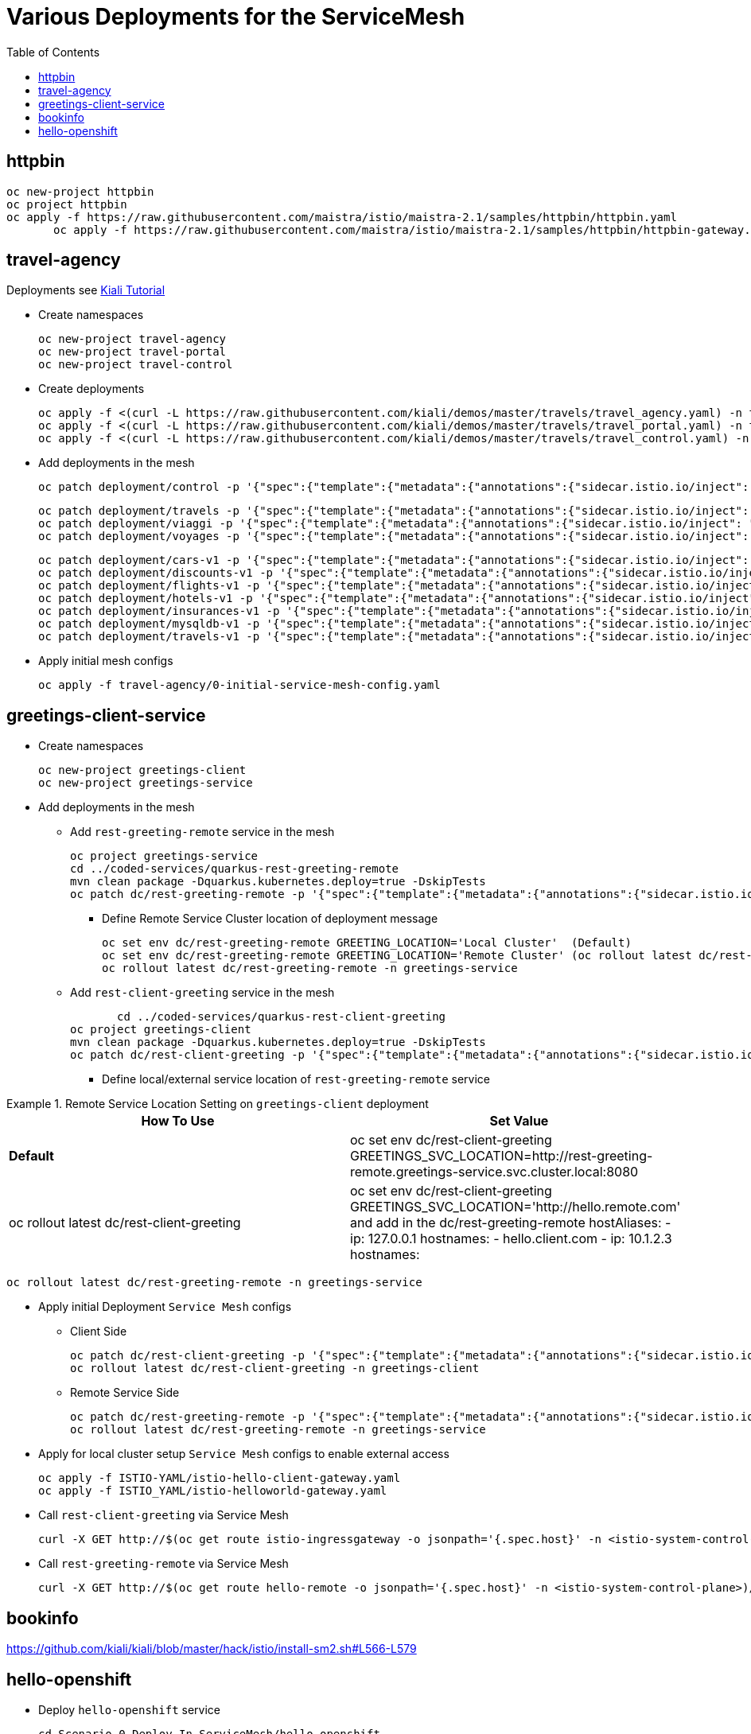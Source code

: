 = Various Deployments for the ServiceMesh
:toc:

== httpbin

	oc new-project httpbin
	oc project httpbin
	oc apply -f https://raw.githubusercontent.com/maistra/istio/maistra-2.1/samples/httpbin/httpbin.yaml
        oc apply -f https://raw.githubusercontent.com/maistra/istio/maistra-2.1/samples/httpbin/httpbin-gateway.yaml
        
== travel-agency 

Deployments see https://kiali.io/documentation/latest/tutorial/#03-traffic-shifting[Kiali Tutorial]

* Create namespaces

	oc new-project travel-agency
	oc new-project travel-portal
	oc new-project travel-control

* Create deployments

	oc apply -f <(curl -L https://raw.githubusercontent.com/kiali/demos/master/travels/travel_agency.yaml) -n travel-agency
	oc apply -f <(curl -L https://raw.githubusercontent.com/kiali/demos/master/travels/travel_portal.yaml) -n travel-portal
	oc apply -f <(curl -L https://raw.githubusercontent.com/kiali/demos/master/travels/travel_control.yaml) -n travel-control
	
* Add deployments in the mesh

	oc patch deployment/control -p '{"spec":{"template":{"metadata":{"annotations":{"sidecar.istio.io/inject": "true"}}}}}' -n travel-control
	
	oc patch deployment/travels -p '{"spec":{"template":{"metadata":{"annotations":{"sidecar.istio.io/inject": "true"}}}}}' -n travel-portal
	oc patch deployment/viaggi -p '{"spec":{"template":{"metadata":{"annotations":{"sidecar.istio.io/inject": "true"}}}}}' -n travel-portal
	oc patch deployment/voyages -p '{"spec":{"template":{"metadata":{"annotations":{"sidecar.istio.io/inject": "true"}}}}}' -n travel-portal		

	oc patch deployment/cars-v1 -p '{"spec":{"template":{"metadata":{"annotations":{"sidecar.istio.io/inject": "true"}}}}}' -n travel-agency
	oc patch deployment/discounts-v1 -p '{"spec":{"template":{"metadata":{"annotations":{"sidecar.istio.io/inject": "true"}}}}}' -n travel-agency
	oc patch deployment/flights-v1 -p '{"spec":{"template":{"metadata":{"annotations":{"sidecar.istio.io/inject": "true"}}}}}' -n travel-agency	
	oc patch deployment/hotels-v1 -p '{"spec":{"template":{"metadata":{"annotations":{"sidecar.istio.io/inject": "true"}}}}}' -n travel-agency
	oc patch deployment/insurances-v1 -p '{"spec":{"template":{"metadata":{"annotations":{"sidecar.istio.io/inject": "true"}}}}}' -n travel-agency
	oc patch deployment/mysqldb-v1 -p '{"spec":{"template":{"metadata":{"annotations":{"sidecar.istio.io/inject": "true"}}}}}' -n travel-agency	
	oc patch deployment/travels-v1 -p '{"spec":{"template":{"metadata":{"annotations":{"sidecar.istio.io/inject": "true"}}}}}' -n travel-agency	

* Apply initial mesh configs

	oc apply -f travel-agency/0-initial-service-mesh-config.yaml
	
== greetings-client-service
	
* Create namespaces	

	oc new-project greetings-client 
	oc new-project greetings-service


* Add deployments in the mesh

  ** Add `rest-greeting-remote` service in the mesh

	oc project greetings-service
	cd ../coded-services/quarkus-rest-greeting-remote
	mvn clean package -Dquarkus.kubernetes.deploy=true -DskipTests 
	oc patch dc/rest-greeting-remote -p '{"spec":{"template":{"metadata":{"annotations":{"sidecar.istio.io/inject": "true"}}}}}' -n greetings-service

  *** Define Remote Service Cluster location of deployment message

	oc set env dc/rest-greeting-remote GREETING_LOCATION='Local Cluster'  (Default)
	oc set env dc/rest-greeting-remote GREETING_LOCATION='Remote Cluster' (oc rollout latest dc/rest-greeting-remote)
	oc rollout latest dc/rest-greeting-remote -n greetings-service

  ** Add `rest-client-greeting` service in the mesh

        cd ../coded-services/quarkus-rest-client-greeting
	oc project greetings-client
	mvn clean package -Dquarkus.kubernetes.deploy=true -DskipTests 
	oc patch dc/rest-client-greeting -p '{"spec":{"template":{"metadata":{"annotations":{"sidecar.istio.io/inject": "true"}}}}}' -n greetings-client

  *** Define local/external service location of `rest-greeting-remote` service

.Remote Service Location Setting on `greetings-client`  deployment
====
[cols="2*^",options="header"]
|===
|How To Use
|Set Value

|*Default*
|oc set env dc/rest-client-greeting GREETINGS_SVC_LOCATION=http://rest-greeting-remote.greetings-service.svc.cluster.local:8080 

|oc rollout latest dc/rest-client-greeting
|oc set env dc/rest-client-greeting GREETINGS_SVC_LOCATION='http://hello.remote.com' and add in the dc/rest-greeting-remote 
      hostAliases:		
        - ip: 127.0.0.1			
          hostnames:			
            - hello.client.com		
        - ip: 10.1.2.3			
          hostnames:			

|===
====

	oc rollout latest dc/rest-greeting-remote -n greetings-service


* Apply initial Deployment `Service Mesh` configs

  ** Client Side
  
	oc patch dc/rest-client-greeting -p '{"spec":{"template":{"metadata":{"annotations":{"sidecar.istio.io/inject": "true"}}}}}' -n greetings-client
	oc rollout latest dc/rest-client-greeting -n greetings-client

  ** Remote Service Side
  
	oc patch dc/rest-greeting-remote -p '{"spec":{"template":{"metadata":{"annotations":{"sidecar.istio.io/inject": "true"}}}}}' -n greetings-service
	oc rollout latest dc/rest-greeting-remote -n greetings-service
	
* Apply for local cluster setup `Service Mesh` configs to enable external access

	oc apply -f ISTIO-YAML/istio-hello-client-gateway.yaml	
	oc apply -f ISTIO_YAML/istio-helloworld-gateway.yaml		

* Call `rest-client-greeting` via Service Mesh
  
        curl -X GET http://$(oc get route istio-ingressgateway -o jsonpath='{.spec.host}' -n <istio-system-control-plane>)/say/goodday-to/Stelios
	
* Call `rest-greeting-remote` via Service Mesh	

        curl -X GET http://$(oc get route hello-remote -o jsonpath='{.spec.host}' -n <istio-system-control-plane>)/hello/Stelios

== bookinfo 

https://github.com/kiali/kiali/blob/master/hack/istio/install-sm2.sh#L566-L579

== hello-openshift

* Deploy `hello-openshift` service

	cd Scenario-0-Deploy-In-ServiceMesh/hello-openshift
	deploy-hello-openshift.sh <APP_NAMESPACE> <ISTIO_NAMESPACE>
	
* Add *_http_* external access to `hello-openshift` service on Service Mesh	

	add-hello-openshift-gw-vs-for-http.sh <APP_NAMESPACE>

	
